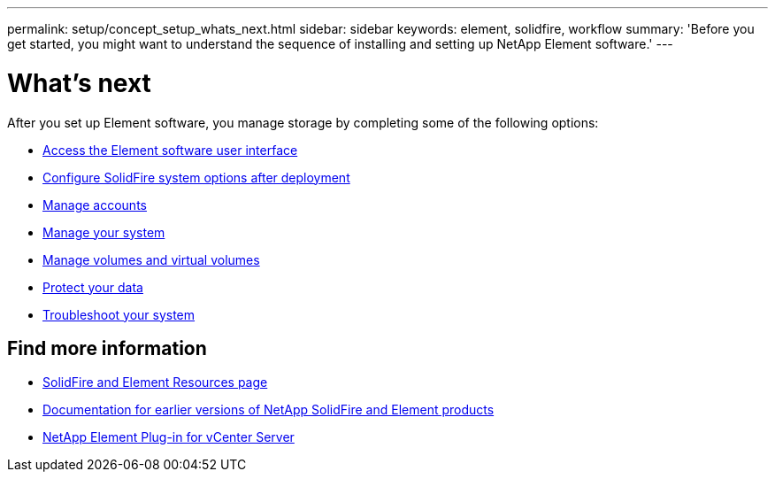 ---
permalink: setup/concept_setup_whats_next.html
sidebar: sidebar
keywords: element, solidfire, workflow
summary: 'Before you get started, you might want to understand the sequence of installing and setting up NetApp Element software.'
---

= What's next
:icons: font
:imagesdir: ../media/

[.lead]
After you set up Element software, you manage storage by completing some of the following options:

* link:task_post_deploy_access_the_element_software_user_interface.html[Access the Element software user interface]
* link:../storage/task_post_deploy_configure_system_options.html[Configure SolidFire system options after deployment]
* link:../storage/concept_system_manage_account_management.html[Manage accounts]
* link:../storage/concept_system_manage_system_management.html[Manage your system]
* link:../storage/concept_data_manage_data_management.html[Manage volumes and virtual volumes]
* link:../storage/concept_data_protection.html[Protect your data]
* link:../storage/concept_system_monitoring_and_troubleshooting.html[Troubleshoot your system]


== Find more information
 * https://www.netapp.com/data-storage/solidfire/documentation[SolidFire and Element Resources page^]
 * https://docs.netapp.com/sfe-122/topic/com.netapp.ndc.sfe-vers/GUID-B1944B0E-B335-4E0B-B9F1-E960BF32AE56.html[Documentation for earlier versions of NetApp SolidFire and Element products^]
 * https://docs.netapp.com/us-en/vcp/index.html[NetApp Element Plug-in for vCenter Server^]
